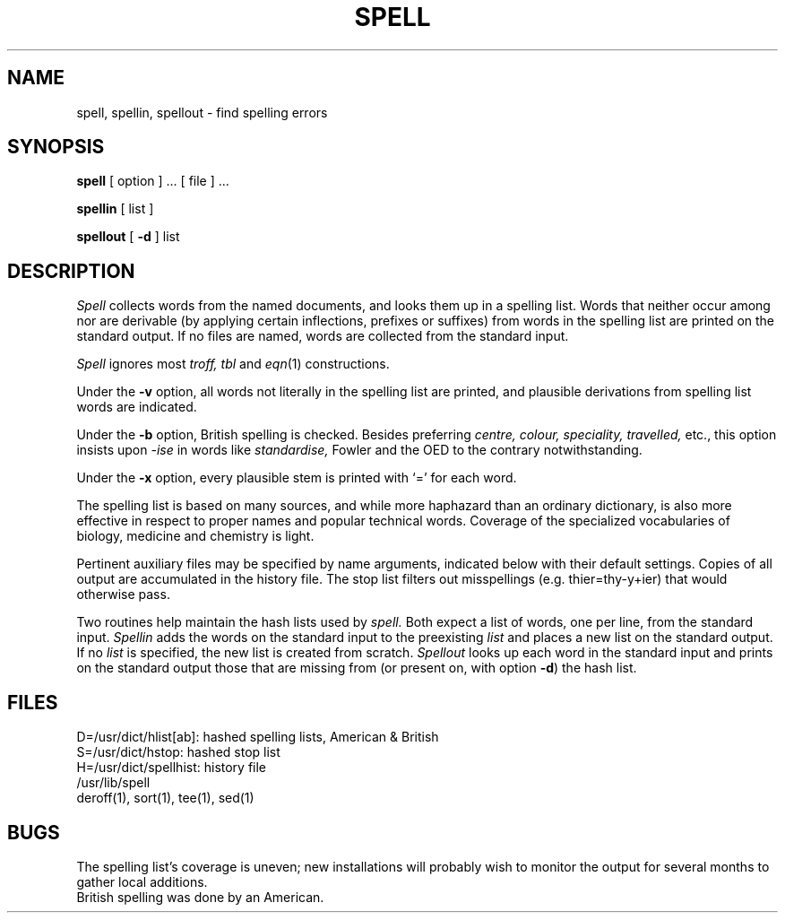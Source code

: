 .\"	@(#)spell.1	4.1 (Berkeley) %G%
.\"
.TH SPELL 1 
.AT 3
.SH NAME
spell, spellin, spellout \- find spelling errors
.SH SYNOPSIS
.B spell
[ option ] ...
[ file ] ...
.PP
.B spellin
[ list ]
.PP
.B spellout
[
.B \-d
] list
.SH DESCRIPTION
.I Spell
collects words from the named documents,
and looks them up in a spelling list.
Words that neither occur among nor are derivable
(by applying certain inflections,
prefixes or suffixes) from words in the spelling list
are printed on the standard output.
If no files are named,
words are collected from the standard input.
.PP
.I Spell
ignores most
.I troff,
.I tbl
and
.IR  eqn (1)
constructions.
.PP
Under the
.B \-v
option, all words not literally in the spelling list are printed,
and plausible derivations from spelling list words are indicated.
.PP
Under the 
.B \-b
option, British spelling is checked.
Besides preferring
.ft I
centre, colour, speciality, travelled,
.ft R
etc.,
this option insists upon
.I -ise
in words like
.I standardise,
Fowler and the OED to the contrary
notwithstanding.
.PP
Under the 
.B \-x
option, every plausible stem is printed with `=' for each word.
.PP
The spelling list is based on many sources,
and while more haphazard than an ordinary
dictionary, is also more effective in respect to
proper names and popular technical words.
Coverage of
the specialized vocabularies of biology,
medicine and chemistry is light.
.PP
Pertinent auxiliary files may be specified by
name arguments, indicated below with their
default settings.
Copies of all output
are accumulated in the history file.
The stop list filters out misspellings (e.g. thier=thy\-y+ier)
that would otherwise pass.
.PP
Two routines help maintain the hash lists used by
.I spell.
Both expect a list of words, one per line,
from the standard input.
.I Spellin
adds the words on the standard input to the
preexisting
.I list
and places a new list on the standard output.
If no 
.I list
is specified, the new list is created from scratch.
.I Spellout
looks up each word in the standard input and prints
on the standard output
those that are missing from (or present on, with
option
.BR \-d )
the hash list.
.SH FILES
D=/usr/dict/hlist[ab]: hashed spelling lists, American & British
.br
S=/usr/dict/hstop: hashed stop list
.br
H=/usr/dict/spellhist: history file
.br
/usr/lib/spell
.br
deroff(1), sort(1), tee(1), sed(1)
.SH BUGS
The spelling list's coverage is uneven;
new installations will probably wish to 
monitor the output for several months to gather
local additions.
.br
British spelling was done by an American.
